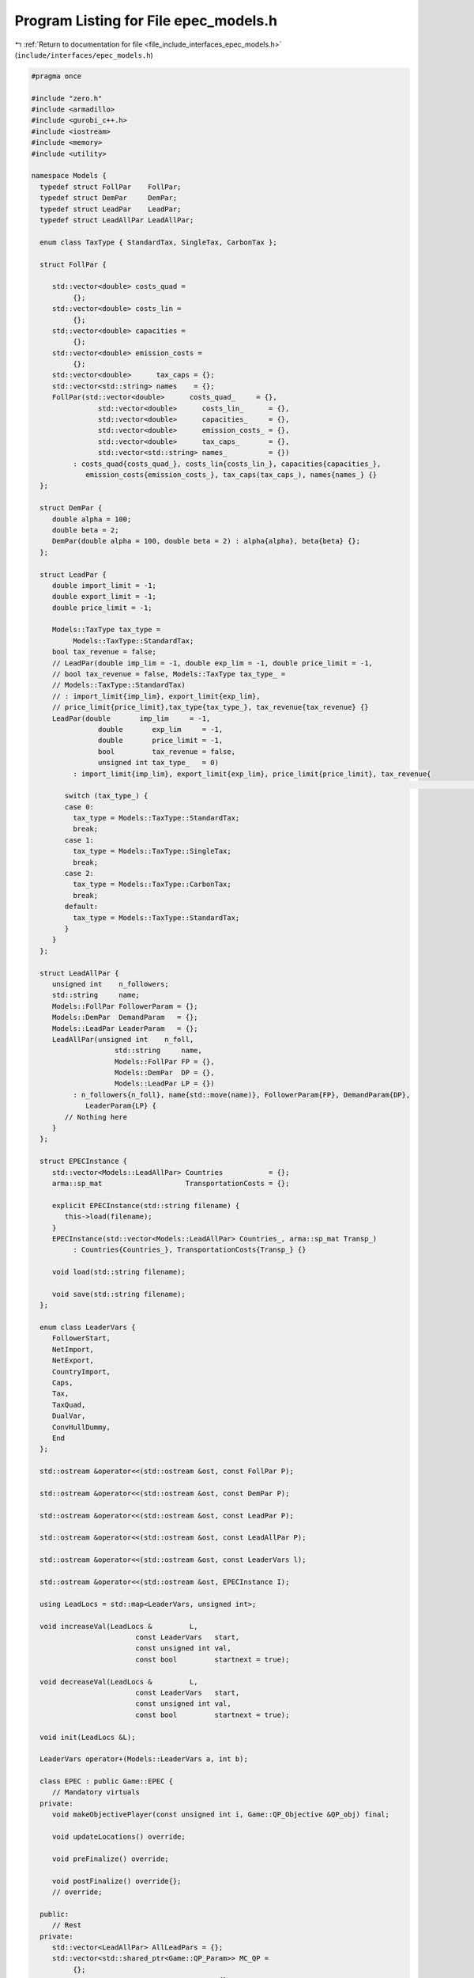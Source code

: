 
.. _program_listing_file_include_interfaces_epec_models.h:

Program Listing for File epec_models.h
======================================

|exhale_lsh| :ref:`Return to documentation for file <file_include_interfaces_epec_models.h>` (``include/interfaces/epec_models.h``)

.. |exhale_lsh| unicode:: U+021B0 .. UPWARDS ARROW WITH TIP LEFTWARDS

.. code-block:: cpp

   #pragma once
   
   #include "zero.h"
   #include <armadillo>
   #include <gurobi_c++.h>
   #include <iostream>
   #include <memory>
   #include <utility>
   
   namespace Models {
     typedef struct FollPar    FollPar;
     typedef struct DemPar     DemPar;
     typedef struct LeadPar    LeadPar;
     typedef struct LeadAllPar LeadAllPar;
   
     enum class TaxType { StandardTax, SingleTax, CarbonTax };
   
     struct FollPar {
   
        std::vector<double> costs_quad =
             {}; 
        std::vector<double> costs_lin =
             {}; 
        std::vector<double> capacities =
             {}; 
        std::vector<double> emission_costs =
             {}; 
        std::vector<double>      tax_caps = {}; 
        std::vector<std::string> names    = {}; 
        FollPar(std::vector<double>      costs_quad_     = {},
                   std::vector<double>      costs_lin_      = {},
                   std::vector<double>      capacities_     = {},
                   std::vector<double>      emission_costs_ = {},
                   std::vector<double>      tax_caps_       = {},
                   std::vector<std::string> names_          = {})
             : costs_quad{costs_quad_}, costs_lin{costs_lin_}, capacities{capacities_},
                emission_costs{emission_costs_}, tax_caps(tax_caps_), names{names_} {}
     };
   
     struct DemPar {
        double alpha = 100; 
        double beta = 2; 
        DemPar(double alpha = 100, double beta = 2) : alpha{alpha}, beta{beta} {};
     };
   
     struct LeadPar {
        double import_limit = -1; 
        double export_limit = -1; 
        double price_limit = -1; 
   
        Models::TaxType tax_type =
             Models::TaxType::StandardTax; 
        bool tax_revenue = false; 
        // LeadPar(double imp_lim = -1, double exp_lim = -1, double price_limit = -1,
        // bool tax_revenue = false, Models::TaxType tax_type_ =
        // Models::TaxType::StandardTax)
        // : import_limit{imp_lim}, export_limit{exp_lim},
        // price_limit{price_limit},tax_type{tax_type_}, tax_revenue{tax_revenue} {}
        LeadPar(double       imp_lim     = -1,
                   double       exp_lim     = -1,
                   double       price_limit = -1,
                   bool         tax_revenue = false,
                   unsigned int tax_type_   = 0)
             : import_limit{imp_lim}, export_limit{exp_lim}, price_limit{price_limit}, tax_revenue{
                                                                                                                     tax_revenue} {
           switch (tax_type_) {
           case 0:
             tax_type = Models::TaxType::StandardTax;
             break;
           case 1:
             tax_type = Models::TaxType::SingleTax;
             break;
           case 2:
             tax_type = Models::TaxType::CarbonTax;
             break;
           default:
             tax_type = Models::TaxType::StandardTax;
           }
        }
     };
   
     struct LeadAllPar {
        unsigned int    n_followers;        
        std::string     name;               
        Models::FollPar FollowerParam = {}; 
        Models::DemPar  DemandParam   = {}; 
        Models::LeadPar LeaderParam   = {}; 
        LeadAllPar(unsigned int    n_foll,
                       std::string     name,
                       Models::FollPar FP = {},
                       Models::DemPar  DP = {},
                       Models::LeadPar LP = {})
             : n_followers{n_foll}, name{std::move(name)}, FollowerParam{FP}, DemandParam{DP},
                LeaderParam{LP} {
           // Nothing here
        }
     };
   
     struct EPECInstance {
        std::vector<Models::LeadAllPar> Countries           = {}; 
        arma::sp_mat                    TransportationCosts = {}; 
   
        explicit EPECInstance(std::string filename) {
           this->load(filename);
        } 
        EPECInstance(std::vector<Models::LeadAllPar> Countries_, arma::sp_mat Transp_)
             : Countries{Countries_}, TransportationCosts{Transp_} {}
   
        void load(std::string filename);
   
        void save(std::string filename);
     };
   
     enum class LeaderVars {
        FollowerStart,
        NetImport,
        NetExport,
        CountryImport,
        Caps,
        Tax,
        TaxQuad,
        DualVar,
        ConvHullDummy,
        End
     };
   
     std::ostream &operator<<(std::ostream &ost, const FollPar P);
   
     std::ostream &operator<<(std::ostream &ost, const DemPar P);
   
     std::ostream &operator<<(std::ostream &ost, const LeadPar P);
   
     std::ostream &operator<<(std::ostream &ost, const LeadAllPar P);
   
     std::ostream &operator<<(std::ostream &ost, const LeaderVars l);
   
     std::ostream &operator<<(std::ostream &ost, EPECInstance I);
   
     using LeadLocs = std::map<LeaderVars, unsigned int>;
   
     void increaseVal(LeadLocs &         L,
                            const LeaderVars   start,
                            const unsigned int val,
                            const bool         startnext = true);
   
     void decreaseVal(LeadLocs &         L,
                            const LeaderVars   start,
                            const unsigned int val,
                            const bool         startnext = true);
   
     void init(LeadLocs &L);
   
     LeaderVars operator+(Models::LeaderVars a, int b);
   
     class EPEC : public Game::EPEC {
        // Mandatory virtuals
     private:
        void makeObjectivePlayer(const unsigned int i, Game::QP_Objective &QP_obj) final;
   
        void updateLocations() override;
   
        void preFinalize() override;
   
        void postFinalize() override{};
        // override;
   
     public:
        // Rest
     private:
        std::vector<LeadAllPar> AllLeadPars = {}; 
        std::vector<std::shared_ptr<Game::QP_Param>> MC_QP =
             {}; 
        arma::sp_mat              TranspCosts = {}; 
        std::vector<unsigned int> nImportMarkets =
             {}; 
        std::vector<LeadLocs> Locations = {}; 
   
        std::map<std::string, unsigned int> name2nos = {};
        unsigned int                        taxVars  = {0};
        std::vector<arma::sp_mat>           LeadConses{}; 
        std::vector<arma::vec>              LeadRHSes{};  
   
        bool dataCheck(bool chkAllLeadPars     = true,
                            bool chkcountriesLL     = true,
                            bool chkMC_QP           = true,
                            bool chkLeadConses      = true,
                            bool chkLeadRHSes       = true,
                            bool chknImportMarkets  = true,
                            bool chkLocations       = true,
                            bool chkLeaderLocations = true,
                            bool chkLeadObjec       = true) const;
   
        // Super low level
        bool ParamValid(const LeadAllPar &Param) const;
   
        void make_LL_QP(const LeadAllPar & Params,
                             const unsigned int follower,
                             Game::QP_Param *   Foll,
                             const LeadLocs &   Loc) noexcept;
   
        void make_LL_LeadCons(arma::sp_mat &          LeadCons,
                                     arma::vec &             LeadRHS,
                                     const LeadAllPar &      Param,
                                     const Models::LeadLocs &Loc             = {},
                                     const unsigned int      import_lim_cons = 1,
                                     const unsigned int      export_lim_cons = 1,
                                     const unsigned int      price_lim_cons  = 1,
                                     const unsigned int      activeTaxCaps   = 0) const noexcept;
   
        void add_Leaders_tradebalance_constraints(const unsigned int i);
   
        void make_MC_leader(const unsigned int i);
   
        void makeMCConstraints(arma::sp_mat &MCLHS, arma::vec &MCRHS) const override;
   
        void WriteCountry(const unsigned int i,
                                const std::string  filename,
                                const arma::vec    x,
                                const bool         append = true) const;
   
        void WriteFollower(const unsigned int i,
                                 const unsigned int j,
                                 const std::string  filename,
                                 const arma::vec    x) const;
   
     public:                        // Attributes
        bool quadraticTax = {false}; 
   
        // double TimeLimit = {-1}; ///< Controls the TimeLimit (s) for findNashEq
   
        EPEC() = delete;
   
        EPEC(GRBEnv *env, arma::sp_mat TranspCosts = {}) : Game::EPEC(env), TranspCosts{TranspCosts} {}
   
        // Unit tests
        void testLCP(const unsigned int i);
   
        EPEC &addCountry(
             LeadAllPar Params,
             const unsigned int addnlLeadVars = 0);
   
        EPEC &addTranspCosts(const arma::sp_mat &costs);
   
        unsigned int getPosition(const unsigned int countryCount,
                                         const LeaderVars   var = LeaderVars::FollowerStart) const;
   
        unsigned int getPosition(const std::string &countryCount,
                                         const LeaderVars   var = LeaderVars::FollowerStart) const;
   
        EPEC &unlock();
   
        std::unique_ptr<GRBModel> Respond(const std::string name, const arma::vec &x) const;
   
        // Data access methods
        Game::NashGame *get_LowerLevelNash(const unsigned int i) const;
   
        // Writing model files
        void write(const std::string filename, const unsigned int i, bool append = true) const;
   
        void write(const std::string filename, bool append = true) const;
   
        void readSolutionJSON(const std::string filename);
   
        void writeSolutionJSON(std::string filename, const arma::vec x, const arma::vec z) const;
   
        void writeSolution(const int writeLevel, std::string filename) const;
   
        const EPECInstance getInstance() const {
           return EPECInstance(this->AllLeadPars, this->TranspCosts);
        }
     };
   
     enum class prn { label, val };
   
     std::ostream &operator<<(std::ostream &ost, Models::prn l);
   } // namespace Models
   
   // Gurobi functions
   std::string to_string(const GRBVar &var);
   
   std::string to_string(const GRBConstr &cons, const GRBModel &model);
   
   Models::FollPar operator+(const Models::FollPar &F1, const Models::FollPar &F2);
